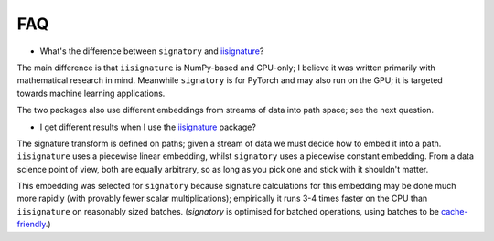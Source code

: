 FAQ
---
* What's the difference between ``signatory`` and `iisignature <https://github.com/bottler/iisignature>`_?

The main difference is that ``iisignature`` is NumPy-based and CPU-only; I believe it was written primarily with mathematical research in mind. Meanwhile ``signatory`` is for PyTorch and may also run on the GPU; it is targeted towards machine learning applications.

The two packages also use different embeddings from streams of data into path space; see the next question.

* I get different results when I use the `iisignature <https://github.com/bottler/iisignature>`_ package?

The signature transform is defined on paths; given a stream of data we must decide how to embed it into a path. ``iisignature`` uses a piecewise linear embedding, whilst ``signatory`` uses a piecewise constant embedding. From a data science point of view, both are equally arbitrary, so as long as you pick one and stick with it shouldn't matter.

This embedding was selected for ``signatory`` because signature calculations for this embedding may be done much more rapidly (with provably fewer scalar multiplications); empirically it runs 3-4 times faster on the CPU than ``iisignature`` on reasonably sized batches. (`signatory` is optimised for batched operations, using batches to be `cache-friendly <https://stackoverflow.com/questions/16699247/what-is-a-cache-friendly-code>`_.)
